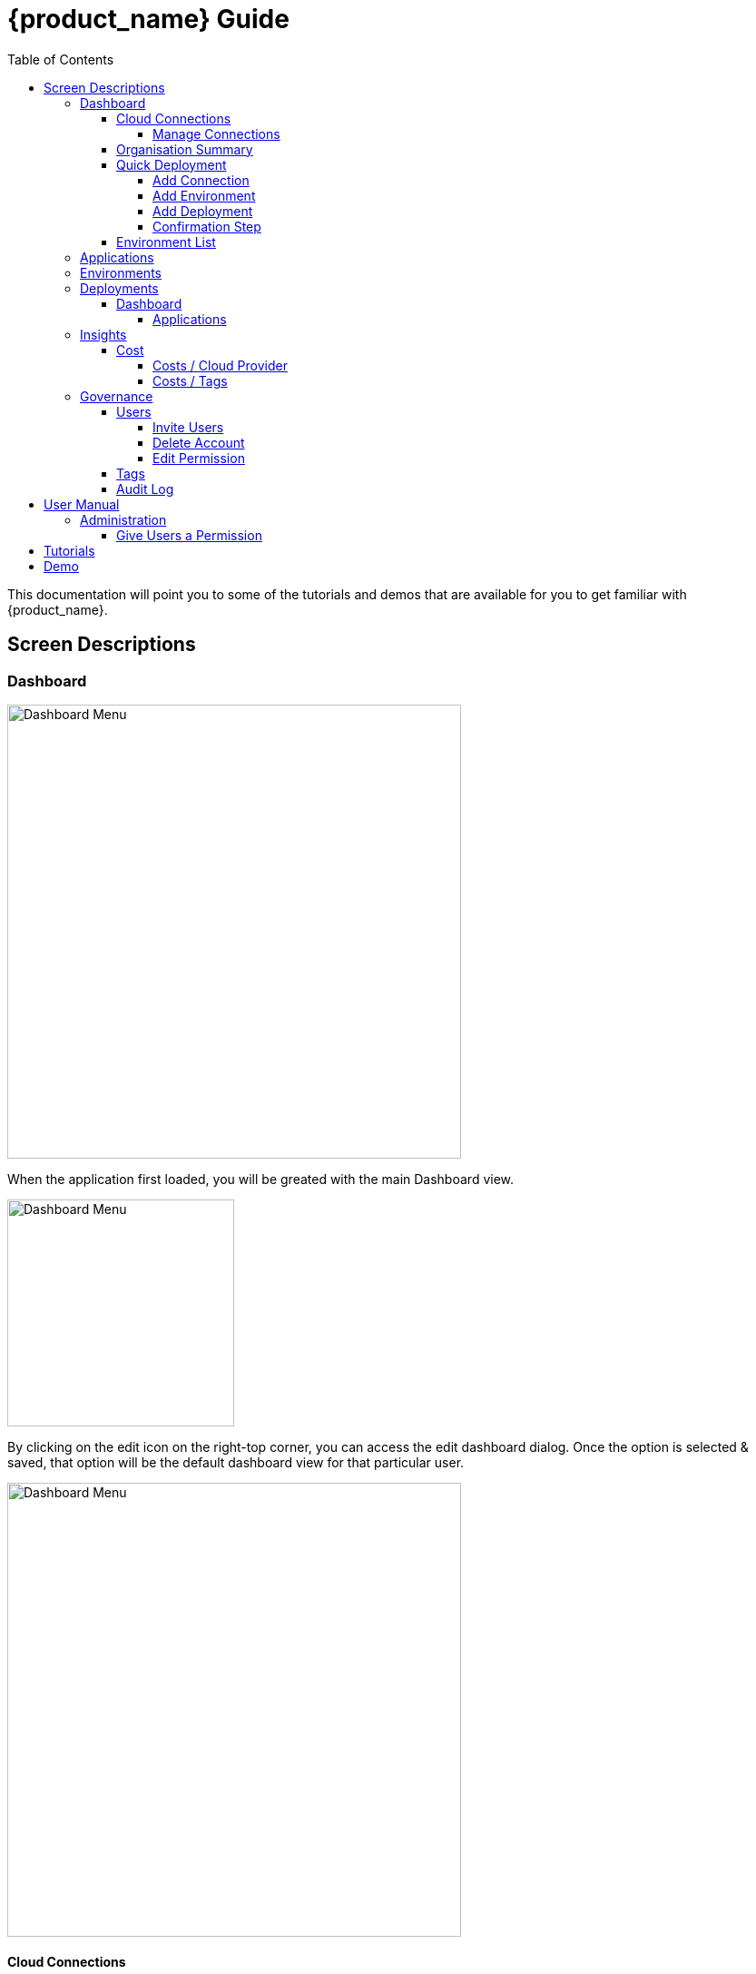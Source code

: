 = {product_name} Guide
ifndef::imagesdir[:imagesdir: images]
ifdef::env-github,env-browser[:outfilesuffix: .adoc]
:toc: top
:toclevels: 4

This documentation will point you to some of the tutorials and demos that are available for you to get familiar with {product_name}.

== Screen Descriptions
=== Dashboard
image:screen_insights_cost_data_tab.png[alt=Dashboard Menu, width=500px]

When the application first loaded, you will be greated with the main Dashboard view.

image:screen_dashboard_edit_dialog.png[alt=Dashboard Menu, width=250px]

By clicking on the edit icon on the right-top corner, you can access the edit dashboard dialog. Once the option is selected & saved, that option will be the default dashboard view for that particular user.

image:screen_dashboard_cost_view.png[alt=Dashboard Menu, width=500px]

==== Cloud Connections

Cloud Connection card will have a count of all the could vendors available to the user.

===== Manage Connections

image:screen_dashboard_manage_connections.png[alt=Dashboard Menu, width=500px]

This dialog box will have the list of the cloud vendor in the application. The user can either connect to a vendor or manage it.
When you click on a cloud vendor, it opens another dialog box where you can see all its details.

image:screen_dashboard_manage_cloud_vendor.png[alt=Dashboard Menu, width=500px]

The top right corner of the dialog will have a helper button which will take you to a seperate window; where you can retrieve cloud credentials.

==== Organisation Summary
==== Quick Deployment
===== Add Connection
===== Add Environment
===== Add Deployment
===== Confirmation Step
image:screen_dashboard_quickdeployment_confirm_step.png[alt=Confirmation Step, width=500px]
On this screen, you can see what you are going to deploy to which Environment.

You also can see the estimation based on what you choose as Environment and Deployment.

WARNING: Estimation feature is available for EKS and AKS Environment at the moment.

====== Estimated by
You can change the granularity of Estimation.
The options are "Hourly", "Monthly" and Annual


==== Environment List
=== Applications
=== Environments
=== Deployments
==== Dashboard
===== Applications
====== View Details
====== App Access
image:screen_deployment_applications_web_access.png[alt=App Access, width=500px]
When deployed Application provides UI via http, you can see "App Access" button.
It opens a new tab to show the App Access based on configured IP Address and Port.

NOTE: The link is available only an Application that runs on port ends with "80".


=== Insights
==== Cost
Cost menu will have two seperate tabs; one to see the overall cost for each cloud provider, another to get specific cost details for particular Environments/Deployments.

===== Costs / Cloud Provider

For each organization, cost data for the last 12 month will be available in the form of a bar chart. You can change the granularity of the data from Monthly to Daily if needed.

image:screen_insights_cost_data_tab.png[alt=Insights Menu, width=500px]
image:screen_insights_cost_data_daily_tab.png[alt=Insights Menu, width=500px]

Filters can also be used to see any particular range of dates within this period.

image:screen_insights_cost_data_filter_tab.png[alt=Insights Menu, width=500px]

===== Costs / Tags
Environments/Deployments will be described in the form of Tags with explicit name in the UI. By selecting the tags, you can see the corresponding cost of the Environments/Deployments.

If needed you can change the granularity of the data from Monthly to Daily.

image:screen_insights_cost_tags_data_tab.png[alt=Insights Menu, width=500px]

You can also view of the data in the form of Bar chart, Line chart & Area chart.

image:screen_insights_cost_tags_data_bar_chart_tab.png[alt=Insights Menu, width=500px]
image:screen_insights_cost_tags_data_area_chart_tab.png[alt=Insights Menu, width=500px]
[#governance]
=== Governance
[#users]
==== Users
image:screen_governance_users.png[alt=Governance Menu, width=500px]

===== Invite Users
===== Delete Account
[#edit_permission]
===== Edit Permission
By clicking Lock icon, you can see the Edit Permission Screen

image:screen_edit_permission.png[alt=Edit Permission, width=500px]

On this screen, you can edit permitted actions for each users.
Select menu, check actions you want to allow users and click "Save" button.

If you uncheck an action, corresponding button or screen item will be hidden for the users.

NOTE: This feature is available for Administrator for each Organisation

Here is what you can control

- Category: The menu on the left
- Sub Category: The checkbox that groups
- Action: The indented checkboxes
|===
|Category | Sub Category | Action | Detail
| Environments| General| Create|
| Environments| General| Tear Down|
| Environments| General| Delete|
| Deployments| General| Create|
| Deployments| General| Action| Pause, Restart, etc...
| Applications| DockerHub| View|
| Applications| Virtual Machine| View|
| Insights| Cost| View|
| Governance| Audit Logs| View|
|===

[#tags]
==== Tags

image:screen_governance_tag_view.png[alt=Governance Menu, width=500px]

Tags tab will have a list of all the tags that are avaliable to the user. You can manage the tags by creating new ones, edit & delete the existing tags.

==== Audit Log




== User Manual

=== Administration
==== Give Users a Permission
- From link:#governance[Governance] menu - link:#users[Users] tab - link:#edit_permission[Edit Permission] button, you can choose permitted actions for each users under your organisation.

image:screen_edit_permission.png[alt=Edit Permission, width=500px]


- After that, when the user logs in, they can/cannot see the corresponding action items.

.Screen for User without Create Environment Permission
image:usermanual_permission_1.png[alt=User Permission, width=500px]



== Tutorials

TBD

== Demo

TBD
